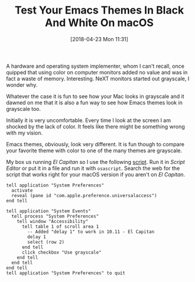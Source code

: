 #+BLOG: wisdomandwonder
#+POSTID: 10759
#+ORG2BLOG:
#+DATE: [2018-04-23 Mon 11:31]
#+CATEGORY: Article
#+TAGS:  Emacs, Programming Language, AppleScript
#+TITLE: Test Your Emacs Themes In Black And White On macOS

A hardware and operating system implementer, whom I can't recall, once quipped
that using color on computer monitors added no value and was in fact a waste
of memory. Interesting. NeXT monitors started out grayscale, I wonder why.

#+HTML: <!--more-->

Whatever the case it is fun to see how your Mac looks in grayscale and it
dawned on me that it is also a fun way to see how Emacs themes look in
grayscale too.

Initially it is very uncomfortable. Every time I look at the screen I am
shocked by the lack of color. It feels like there might be something wrong
with my vision.

Emacs themes, obviously, look very different. It is fun though to compare your
favorite theme with color to one of the many themes are grayscale.

My box us running /El Capitan/ so I use the following [[http://apetronix.com/applescript-toggle-grayscale-onoff-with-a-keyboard-shortcut/][script]]. Run it in /Script
Editor/ or put it in a file and run it with ~osascript~. Search the web for
the script that works right for your macOS version if you aren't on /El Capitan/.

#+name: org_gcr_2018-04-22T14-17-00-05-00_mara_CC5E7C70-A249-4BD8-8227-AD7E0580653F
#+begin_src apples
tell application "System Preferences"
  activate
  reveal (pane id "com.apple.preference.universalaccess")
end tell

tell application "System Events"
  tell process "System Preferences"
    tell window "Accessibility"
      tell table 1 of scroll area 1
        -- Added "delay 1" to work in 10.11 - El Capitan
        delay 1
        select (row 2)
      end tell
      click checkbox "Use grayscale"
    end tell
  end tell
end tell
tell application "System Preferences" to quit
#+end_src

